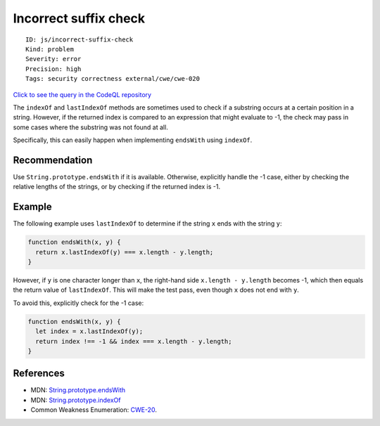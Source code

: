 Incorrect suffix check
======================

::

    ID: js/incorrect-suffix-check
    Kind: problem
    Severity: error
    Precision: high
    Tags: security correctness external/cwe/cwe-020

`Click to see the query in the CodeQL
repository <https://github.com/github/codeql/tree/main/javascript/ql/src/Security/CWE-020/IncorrectSuffixCheck.ql>`__

The ``indexOf`` and ``lastIndexOf`` methods are sometimes used to check
if a substring occurs at a certain position in a string. However, if the
returned index is compared to an expression that might evaluate to -1,
the check may pass in some cases where the substring was not found at
all.

Specifically, this can easily happen when implementing ``endsWith``
using ``indexOf``.

Recommendation
--------------

Use ``String.prototype.endsWith`` if it is available. Otherwise,
explicitly handle the -1 case, either by checking the relative lengths
of the strings, or by checking if the returned index is -1.

Example
-------

The following example uses ``lastIndexOf`` to determine if the string
``x`` ends with the string ``y``:

.. code:: javascript

    function endsWith(x, y) {
      return x.lastIndexOf(y) === x.length - y.length;
    }

However, if ``y`` is one character longer than ``x``, the right-hand
side ``x.length - y.length`` becomes -1, which then equals the return
value of ``lastIndexOf``. This will make the test pass, even though
``x`` does not end with ``y``.

To avoid this, explicitly check for the -1 case:

.. code:: javascript

    function endsWith(x, y) {
      let index = x.lastIndexOf(y);
      return index !== -1 && index === x.length - y.length;
    }

References
----------

-  MDN:
   `String.prototype.endsWith <https://developer.mozilla.org/en-US/docs/Web/JavaScript/Reference/Global_Objects/String/endsWith>`__
-  MDN:
   `String.prototype.indexOf <https://developer.mozilla.org/en-US/docs/Web/JavaScript/Reference/Global_Objects/String/indexOf>`__
-  Common Weakness Enumeration:
   `CWE-20 <https://cwe.mitre.org/data/definitions/20.html>`__.

